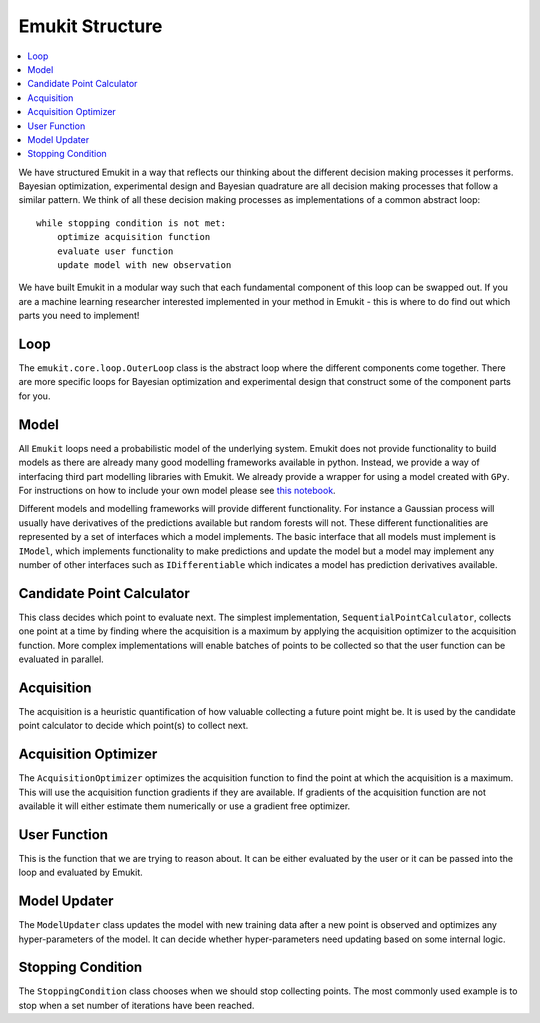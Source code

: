 Emukit Structure
================

.. contents::
    :local:

We have structured Emukit in a way that reflects our thinking about the different decision making processes it performs.
Bayesian optimization, experimental design and Bayesian quadrature are all decision making processes that follow a 
similar pattern. 
We think of all these decision making processes as implementations of a common abstract loop::

    while stopping condition is not met:
        optimize acquisition function
        evaluate user function
        update model with new observation

We have built Emukit in a modular way such that each fundamental component of this loop can be swapped out. 
If you are a machine learning researcher interested implemented in your method in Emukit - this is where to do find out
which parts you need to implement!

Loop
____
The ``emukit.core.loop.OuterLoop`` class is the abstract loop where the different components come together.
There are more specific loops for Bayesian optimization and experimental design that construct some of the component 
parts for you.


Model
_____
All ``Emukit`` loops need a probabilistic model of the underlying system.
Emukit does not provide functionality to build models as there are already many good modelling frameworks available in python.
Instead, we provide a way of interfacing third part modelling libraries with Emukit. 
We already provide a wrapper for using a model created with ``GPy``.
For instructions on how to include your own model please see `this notebook <notebooks/Emukit-tutorial-custom-model.ipynb>`_.

Different models and modelling frameworks will provide different functionality. 
For instance a Gaussian process will usually have derivatives of the predictions available but random forests will not. 
These different functionalities are represented by a set of interfaces which a model implements. 
The basic interface that all models must implement is ``IModel``, which implements functionality to make predictions and
update the model but a model may implement any number of other interfaces such as ``IDifferentiable`` which indicates a
model has prediction derivatives available.

Candidate Point Calculator
__________________________
This class decides which point to evaluate next.
The simplest implementation, ``SequentialPointCalculator``, collects one point at a time by finding where the acquisition is a maximum
by applying the acquisition optimizer to the acquisition function.
More complex implementations will enable batches of points to be collected so that the user function can be evaluated
in parallel.

Acquisition
___________
The acquisition is a heuristic quantification of how valuable collecting a future point might be.
It is used by the candidate point calculator to decide which point(s) to collect next.

Acquisition Optimizer
_____________________
The ``AcquisitionOptimizer`` optimizes the acquisition function to find the point at which the acquisition is a maximum.
This will use the acquisition function gradients if they are available. 
If gradients of the acquisition function are not available it will either estimate them numerically or use a gradient 
free optimizer.

User Function
_____________
This is the function that we are trying to reason about. 
It can be either evaluated by the user or it can be passed into the loop and evaluated by Emukit.

Model Updater
_____________
The ``ModelUpdater`` class updates the model with new training data after a new point is observed and optimizes any
hyper-parameters of the model. 
It can decide whether hyper-parameters need updating based on some internal logic.


Stopping Condition
__________________
The ``StoppingCondition`` class chooses when we should stop collecting points.
The most commonly used example is to stop when a set number of iterations have been reached.



